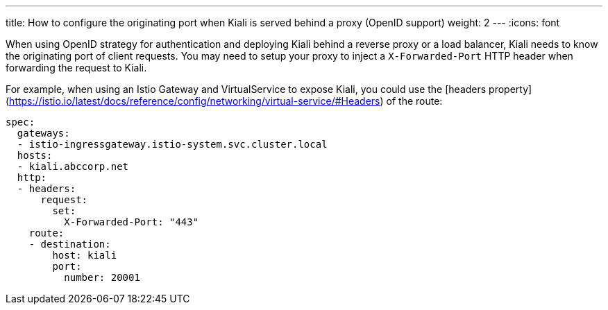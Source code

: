 ---
title: How to configure the originating port when Kiali is served behind a proxy (OpenID support)
weight: 2
---
:icons: font

When using OpenID strategy for authentication and deploying Kiali behind a reverse proxy or a load balancer, Kiali needs to know the originating port of client requests. You may need to setup your proxy to inject a `X-Forwarded-Port` HTTP header when forwarding the request to Kiali.

For example, when using an Istio Gateway and VirtualService to expose Kiali, you could use the [headers property](https://istio.io/latest/docs/reference/config/networking/virtual-service/#Headers) of the route:

```
spec:
  gateways:
  - istio-ingressgateway.istio-system.svc.cluster.local
  hosts:
  - kiali.abccorp.net
  http:
  - headers:
      request:
        set:
          X-Forwarded-Port: "443"
    route:
    - destination:
        host: kiali
        port:
          number: 20001
```

